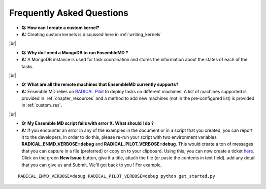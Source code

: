 .. faq:

.. |br| raw:: html

   <br />

**************************
Frequently Asked Questions
**************************

* **Q: How can I create a custom kernel?**
* **A:** Creating custom kernels is discussed here in :ref:`writing_kernels`
|br|
 
* **Q: Why do I need a MongoDB to run EnsembleMD ?**
* **A:** A MongoDB instance is used for task coordination and stores the information about the states of each of the tasks.
|br|

* **Q: What are all the remote machines that EnsembleMD currently supports?**
* **A:** Ensemble MD relies on `RADICAL Pilot <http://radicalpilot.readthedocs.org/en/stable/>`_ to deploy tasks on different machines. A list of machines supported is provided in :ref:`chapter_resources` and a method to add new machines (not in the pre-configured list) is provided in :ref:`custom_res`.
|br|

* **Q: My Ensemble MD script fails with error X. What should I do ?**
* **A:** If you encounter an error in any of the examples in the document or in a script that you created, you can report it to the developers. In order to do this, please re-run your script with two environment variables **RADICAL_ENMD_VERBOSE=debug** and **RADICAL_PILOT_VERBOSE=debug**. This would create a ton of messages that you can capture in a file (preferred) or copy on to your clipboard. Using this, you can now create a ticket `here <https://github.com/radical-cybertools/ExTASY/issues>`_. Click on the green **New Issue** button, give it a title, attach the file (or paste the contents in text field), add any detail that you can give us and Submit. We'll get back to you ! For example, 

::

	RADICAL_ENMD_VERBOSE=debug RADICAL_PILOT_VERBOSE=debug python get_started.py


